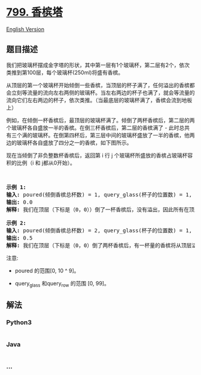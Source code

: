 * [[https://leetcode-cn.com/problems/champagne-tower][799. 香槟塔]]
  :PROPERTIES:
  :CUSTOM_ID: 香槟塔
  :END:
[[./solution/0700-0799/0799.Champagne Tower/README_EN.org][English
Version]]

** 题目描述
   :PROPERTIES:
   :CUSTOM_ID: 题目描述
   :END:

#+begin_html
  <!-- 这里写题目描述 -->
#+end_html

#+begin_html
  <p>
#+end_html

我们把玻璃杯摆成金字塔的形状，其中第一层有1个玻璃杯，第二层有2个，依次类推到第100层，每个玻璃杯(250ml)将盛有香槟。

#+begin_html
  </p>
#+end_html

#+begin_html
  <p>
#+end_html

从顶层的第一个玻璃杯开始倾倒一些香槟，当顶层的杯子满了，任何溢出的香槟都会立刻等流量的流向左右两侧的玻璃杯。当左右两边的杯子也满了，就会等流量的流向它们左右两边的杯子，依次类推。（当最底层的玻璃杯满了，香槟会流到地板上）

#+begin_html
  </p>
#+end_html

#+begin_html
  <p>
#+end_html

例如，在倾倒一杯香槟后，最顶层的玻璃杯满了。倾倒了两杯香槟后，第二层的两个玻璃杯各自盛放一半的香槟。在倒三杯香槟后，第二层的香槟满了 -
此时总共有三个满的玻璃杯。在倒第四杯后，第三层中间的玻璃杯盛放了一半的香槟，他两边的玻璃杯各自盛放了四分之一的香槟，如下图所示。

#+begin_html
  </p>
#+end_html

#+begin_html
  <p>
#+end_html

#+begin_html
  </p>
#+end_html

#+begin_html
  <p>
#+end_html

现在当倾倒了非负整数杯香槟后，返回第 i 行 j
个玻璃杯所盛放的香槟占玻璃杯容积的比例（i 和 j都从0开始）。

#+begin_html
  </p>
#+end_html

#+begin_html
  <p>
#+end_html

 

#+begin_html
  </p>
#+end_html

#+begin_html
  <pre>
  <strong>示例 1:</strong>
  <strong>输入:</strong> poured(倾倒香槟总杯数) = 1, query_glass(杯子的位置数) = 1, query_row(行数) = 1
  <strong>输出:</strong> 0.0
  <strong>解释:</strong> 我们在顶层（下标是（0，0））倒了一杯香槟后，没有溢出，因此所有在顶层以下的玻璃杯都是空的。

  <strong>示例 2:</strong>
  <strong>输入:</strong> poured(倾倒香槟总杯数) = 2, query_glass(杯子的位置数) = 1, query_row(行数) = 1
  <strong>输出:</strong> 0.5
  <strong>解释:</strong> 我们在顶层（下标是（0，0）倒了两杯香槟后，有一杯量的香槟将从顶层溢出，位于（1，0）的玻璃杯和（1，1）的玻璃杯平分了这一杯香槟，所以每个玻璃杯有一半的香槟。
  </pre>
#+end_html

#+begin_html
  <p>
#+end_html

注意:

#+begin_html
  </p>
#+end_html

#+begin_html
  <ul>
#+end_html

#+begin_html
  <li>
#+end_html

poured 的范围[0, 10 ^ 9]。

#+begin_html
  </li>
#+end_html

#+begin_html
  <li>
#+end_html

query_glass 和query_row 的范围 [0, 99]。

#+begin_html
  </li>
#+end_html

#+begin_html
  </ul>
#+end_html

** 解法
   :PROPERTIES:
   :CUSTOM_ID: 解法
   :END:

#+begin_html
  <!-- 这里可写通用的实现逻辑 -->
#+end_html

#+begin_html
  <!-- tabs:start -->
#+end_html

*** *Python3*
    :PROPERTIES:
    :CUSTOM_ID: python3
    :END:

#+begin_html
  <!-- 这里可写当前语言的特殊实现逻辑 -->
#+end_html

#+begin_src python
#+end_src

*** *Java*
    :PROPERTIES:
    :CUSTOM_ID: java
    :END:

#+begin_html
  <!-- 这里可写当前语言的特殊实现逻辑 -->
#+end_html

#+begin_src java
#+end_src

*** *...*
    :PROPERTIES:
    :CUSTOM_ID: section
    :END:
#+begin_example
#+end_example

#+begin_html
  <!-- tabs:end -->
#+end_html
